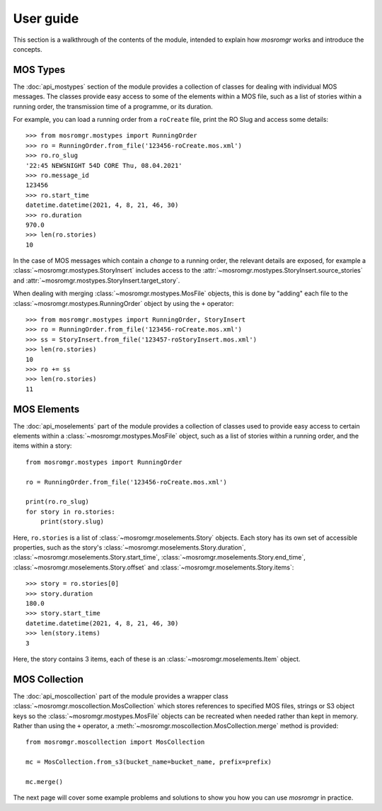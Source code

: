 .. mosromgr: Python library for managing MOS running orders
.. Copyright 2021 BBC
.. SPDX-License-Identifier: Apache-2.0

==========
User guide
==========

This section is a walkthrough of the contents of the module, intended to explain
how *mosromgr* works and introduce the concepts.

MOS Types
=========

The :doc:`api_mostypes` section of the module provides a collection of classes
for dealing with individual MOS messages. The classes provide easy access to
some of the elements within a MOS file, such as a list of stories within a
running order, the transmission time of a programme, or its duration.

For example, you can load a running order from a ``roCreate`` file, print the RO
Slug and access some details::

    >>> from mosromgr.mostypes import RunningOrder
    >>> ro = RunningOrder.from_file('123456-roCreate.mos.xml')
    >>> ro.ro_slug
    '22:45 NEWSNIGHT 54D CORE Thu, 08.04.2021'
    >>> ro.message_id
    123456
    >>> ro.start_time
    datetime.datetime(2021, 4, 8, 21, 46, 30)
    >>> ro.duration
    970.0
    >>> len(ro.stories)
    10

In the case of MOS messages which contain a *change* to a running order, the
relevant details are exposed, for example a
:class:`~mosromgr.mostypes.StoryInsert` includes access to the
:attr:`~mosromgr.mostypes.StoryInsert.source_stories` and
:attr:`~mosromgr.mostypes.StoryInsert.target_story`.

When dealing with merging :class:`~mosromgr.mostypes.MosFile` objects, this is
done by "adding" each file to the :class:`~mosromgr.mostypes.RunningOrder`
object by using the ``+`` operator::

    >>> from mosromgr.mostypes import RunningOrder, StoryInsert
    >>> ro = RunningOrder.from_file('123456-roCreate.mos.xml')
    >>> ss = StoryInsert.from_file('123457-roStoryInsert.mos.xml')
    >>> len(ro.stories)
    10
    >>> ro += ss
    >>> len(ro.stories)
    11

MOS Elements
============

The :doc:`api_moselements` part of the module provides a collection of classes
used to provide easy access to certain elements within a
:class:`~mosromgr.mostypes.MosFile` object, such as a list of stories within a
running order, and the items within a story::

    from mosromgr.mostypes import RunningOrder

    ro = RunningOrder.from_file('123456-roCreate.mos.xml')

    print(ro.ro_slug)
    for story in ro.stories:
        print(story.slug)

Here, ``ro.stories`` is a list of :class:`~mosromgr.moselements.Story` objects.
Each story has its own set of accessible properties, such as the story's
:class:`~mosromgr.moselements.Story.duration`,
:class:`~mosromgr.moselements.Story.start_time`,
:class:`~mosromgr.moselements.Story.end_time`,
:class:`~mosromgr.moselements.Story.offset` and
:class:`~mosromgr.moselements.Story.items`::

    >>> story = ro.stories[0]
    >>> story.duration
    180.0
    >>> story.start_time
    datetime.datetime(2021, 4, 8, 21, 46, 30)
    >>> len(story.items)
    3

Here, the story contains 3 items, each of these is an
:class:`~mosromgr.moselements.Item` object.

MOS Collection
==============

The :doc:`api_moscollection` part of the module provides a wrapper class
:class:`~mosromgr.moscollection.MosCollection` which stores references to
specified MOS files, strings or S3 object keys so the
:class:`~mosromgr.mostypes.MosFile` objects can be recreated when needed rather
than kept in memory. Rather than using the ``+`` operator, a
:meth:`~mosromgr.moscollection.MosCollection.merge` method is provided::

    from mosromgr.moscollection import MosCollection

    mc = MosCollection.from_s3(bucket_name=bucket_name, prefix=prefix)

    mc.merge()

The next page will cover some example problems and solutions to show you how you
can use *mosromgr* in practice.
